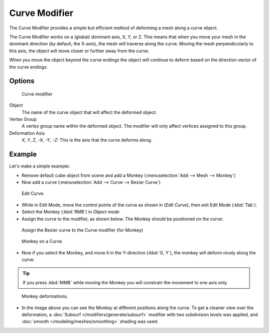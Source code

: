 
**************
Curve Modifier
**************

The Curve Modifier provides a simple but efficient method of deforming a mesh along a curve object.

The Curve Modifier works on a (global) dominant axis, X, Y, or Z.
This means that when you move your mesh in the dominant direction (by default, the X-axis),
the mesh will traverse along the curve. Moving the mesh perpendicularly to this axis,
the object will move closer or further away from the curve.

When you move the object beyond the curve endings the object will continue to deform based on the direction vector of
the curve endings.


Options
=======

.. figure:: /images/Modifiers-Curve.jpg

   Curve modifier


Object
   The name of the curve object that will affect the deformed object.

Vertex Group
   A vertex group name within the deformed object. The modifier will only affect vertices assigned to this group.

Deformation Axis
   *X*, *Y*, *Z*, *-X*, *-Y*, *-Z*:
   This is the axis that the curve deforms along.


Example
=======

Let's make a simple example:


- Remove default cube object from scene and add a Monkey (:menuselection:`Add --> Mesh --> Monkey`)
- Now add a curve (:menuselection:`Add --> Curve --> Bezier Curve`)

..    Comment: <!--[[File:Manual-Part-II-curvesDeform_exampleAddMonkey.png|frame|left|Add a Monkey!]]
   [[File:Manual-Part-II-curvesDeform_exampleAddCurve.png|frame|left|Add a Curve.]]--> .


.. figure:: /images/curvesDeform_exampleEditCurve.jpg
   :width: 300px

   Edit Curve.


- While in Edit Mode, move the control points of the curve as shown in (*Edit Curve*),
  then exit Edit Mode (:kbd:`Tab`).
- Select the Monkey (:kbd:`RMB`) in *Object mode*
- Assign the curve to the modifier, as shown below. The Monkey should be positioned on the curve:


.. figure:: /images/Modifiers-Curve.jpg

   Assign the Bezier curve to the Curve modifier (for Monkey)


.. figure:: /images/curvesDeform_exampleMonkeyOnCurve1.jpg
   :width: 200px

   Monkey on a Curve.


- Now if you select the Monkey, and move it in the Y-direction (:kbd:`G, Y`),
  the monkey will deform nicely along the curve.

.. tip::

   If you press :kbd:`MMB` while moving the Monkey you will constrain the movement to one axis only.


.. figure:: /images/curvesdeform_examplemonkeyoncurve2.jpg
   :width: 250px

   Monkey deformations.


- In the image above you can see the Monkey at different positions along the curve.
  To get a cleaner view over the deformation, a :doc:`Subsurf </modifiers/generate/subsurf>` modifier with
  two subdivision levels was applied, and :doc:`smooth </modeling/meshes/smoothing>` shading was used.


